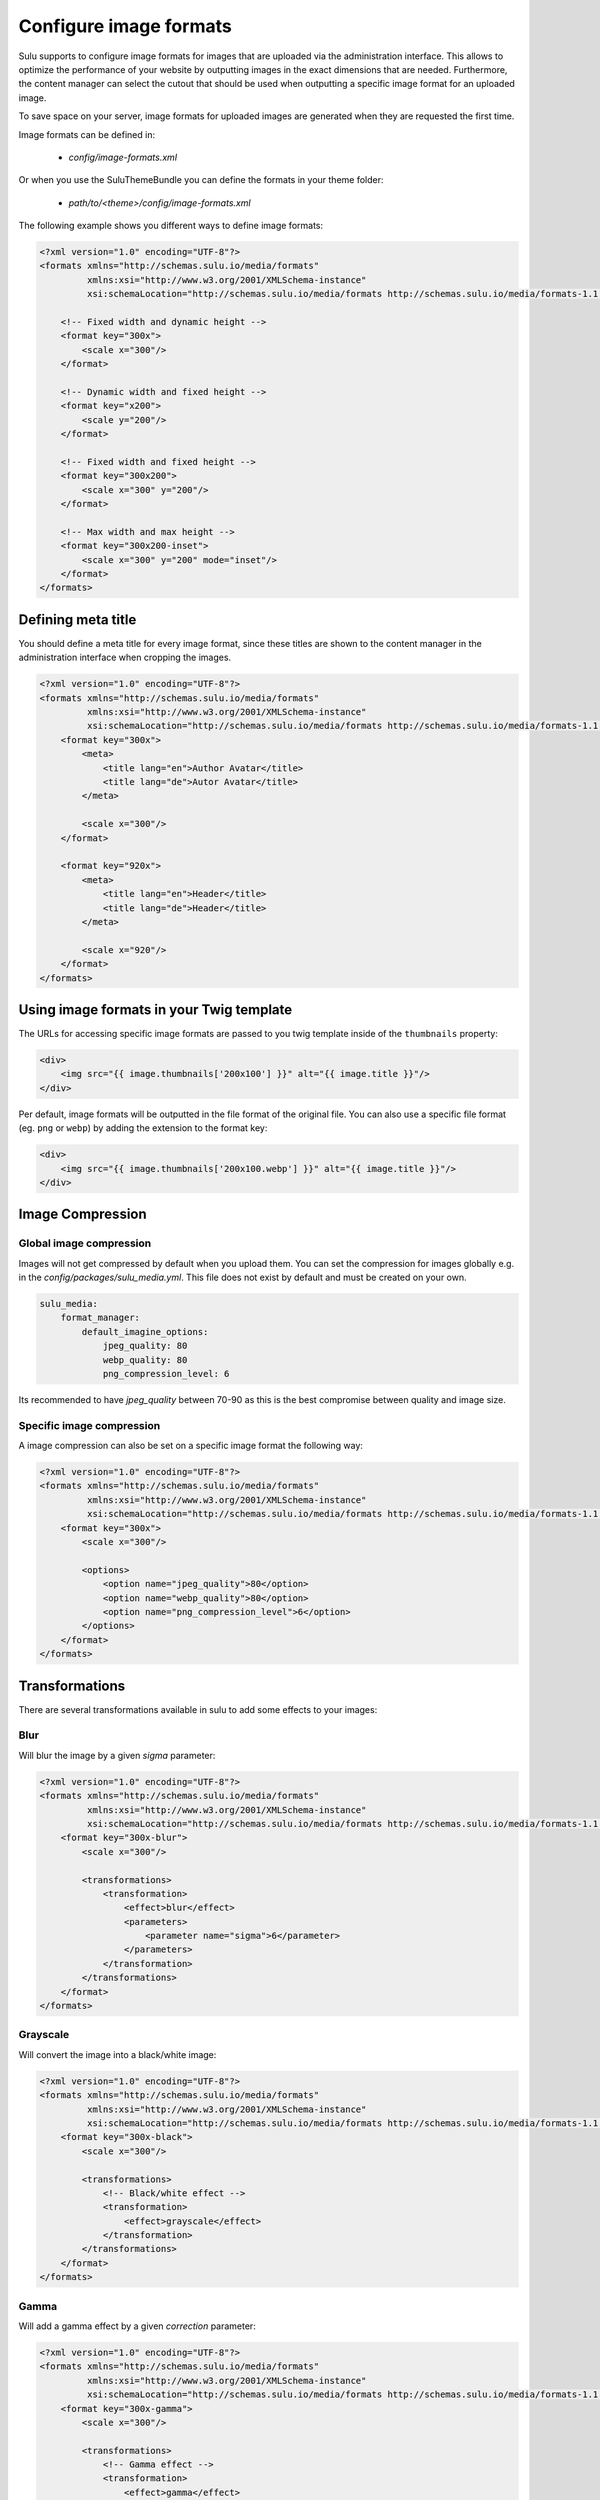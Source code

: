 Configure image formats
=======================

Sulu supports to configure image formats for images that are uploaded via the administration interface.
This allows to optimize the performance of your website by outputting images in the exact dimensions that
are needed. Furthermore, the content manager can select the cutout that should be used when outputting a
specific image format for an uploaded image.

To save space on your server, image formats for uploaded images are generated when they are requested the
first time.

Image formats can be defined in:

 - `config/image-formats.xml`

Or when you use the SuluThemeBundle you can define the formats in your theme folder:

 - `path/to/<theme>/config/image-formats.xml`

The following example shows you different ways to define image formats:

.. code-block:: xml

    <?xml version="1.0" encoding="UTF-8"?>
    <formats xmlns="http://schemas.sulu.io/media/formats"
             xmlns:xsi="http://www.w3.org/2001/XMLSchema-instance"
             xsi:schemaLocation="http://schemas.sulu.io/media/formats http://schemas.sulu.io/media/formats-1.1.xsd">

        <!-- Fixed width and dynamic height -->
        <format key="300x">
            <scale x="300"/>
        </format>

        <!-- Dynamic width and fixed height -->
        <format key="x200">
            <scale y="200"/>
        </format>

        <!-- Fixed width and fixed height -->
        <format key="300x200">
            <scale x="300" y="200"/>
        </format>

        <!-- Max width and max height -->
        <format key="300x200-inset">
            <scale x="300" y="200" mode="inset"/>
        </format>
    </formats>

Defining meta title
-------------------

You should define a meta title for every image format, since these titles are
shown to the content manager in the administration interface when cropping the
images.

.. code-block:: xml

    <?xml version="1.0" encoding="UTF-8"?>
    <formats xmlns="http://schemas.sulu.io/media/formats"
             xmlns:xsi="http://www.w3.org/2001/XMLSchema-instance"
             xsi:schemaLocation="http://schemas.sulu.io/media/formats http://schemas.sulu.io/media/formats-1.1.xsd">
        <format key="300x">
            <meta>
                <title lang="en">Author Avatar</title>
                <title lang="de">Autor Avatar</title>
            </meta>

            <scale x="300"/>
        </format>

        <format key="920x">
            <meta>
                <title lang="en">Header</title>
                <title lang="de">Header</title>
            </meta>

            <scale x="920"/>
        </format>
    </formats>

Using image formats in your Twig template
-----------------------------------------

The URLs for accessing specific image formats are passed to you twig template inside of the ``thumbnails`` property:

.. code-block:: twig

    <div>
        <img src="{{ image.thumbnails['200x100'] }}" alt="{{ image.title }}"/>
    </div>
    
Per default, image formats will be outputted in the file format of the original file. 
You can also use a specific file format (eg. ``png`` or ``webp``) by adding the extension to the format key:

.. code-block:: twig

    <div>
        <img src="{{ image.thumbnails['200x100.webp'] }}" alt="{{ image.title }}"/>
    </div>

Image Compression
-----------------

Global image compression
^^^^^^^^^^^^^^^^^^^^^^^^

Images will not get compressed by default when you upload them. You can set the
compression for images globally e.g. in the `config/packages/sulu_media.yml`.
This file does not exist by default and must be created on your own.

.. code-block:: yaml

    sulu_media:
        format_manager:
            default_imagine_options:
                jpeg_quality: 80
                webp_quality: 80
                png_compression_level: 6

Its recommended to have `jpeg_quality` between 70-90 as this is the best compromise between quality and image size.

Specific image compression
^^^^^^^^^^^^^^^^^^^^^^^^^^

A image compression can also be set on a specific image format the following way:

.. code-block:: xml

    <?xml version="1.0" encoding="UTF-8"?>
    <formats xmlns="http://schemas.sulu.io/media/formats"
             xmlns:xsi="http://www.w3.org/2001/XMLSchema-instance"
             xsi:schemaLocation="http://schemas.sulu.io/media/formats http://schemas.sulu.io/media/formats-1.1.xsd">
        <format key="300x">
            <scale x="300"/>

            <options>
                <option name="jpeg_quality">80</option>
                <option name="webp_quality">80</option>
                <option name="png_compression_level">6</option>
            </options>
        </format>
    </formats>

Transformations
---------------

There are several transformations available in sulu to add some effects to your images:

Blur
^^^^

Will blur the image by a given `sigma` parameter:

.. code-block:: xml

    <?xml version="1.0" encoding="UTF-8"?>
    <formats xmlns="http://schemas.sulu.io/media/formats"
             xmlns:xsi="http://www.w3.org/2001/XMLSchema-instance"
             xsi:schemaLocation="http://schemas.sulu.io/media/formats http://schemas.sulu.io/media/formats-1.1.xsd">
        <format key="300x-blur">
            <scale x="300"/>

            <transformations>
                <transformation>
                    <effect>blur</effect>
                    <parameters>
                        <parameter name="sigma">6</parameter>
                    </parameters>
                </transformation>
            </transformations>
        </format>
    </formats>

Grayscale
^^^^^^^^^

Will convert the image into a black/white image:

.. code-block:: xml

    <?xml version="1.0" encoding="UTF-8"?>
    <formats xmlns="http://schemas.sulu.io/media/formats"
             xmlns:xsi="http://www.w3.org/2001/XMLSchema-instance"
             xsi:schemaLocation="http://schemas.sulu.io/media/formats http://schemas.sulu.io/media/formats-1.1.xsd">
        <format key="300x-black">
            <scale x="300"/>

            <transformations>
                <!-- Black/white effect -->
                <transformation>
                    <effect>grayscale</effect>
                </transformation>
            </transformations>
        </format>
    </formats>

Gamma
^^^^^

Will add a gamma effect by a given `correction` parameter:

.. code-block:: xml

    <?xml version="1.0" encoding="UTF-8"?>
    <formats xmlns="http://schemas.sulu.io/media/formats"
             xmlns:xsi="http://www.w3.org/2001/XMLSchema-instance"
             xsi:schemaLocation="http://schemas.sulu.io/media/formats http://schemas.sulu.io/media/formats-1.1.xsd">
        <format key="300x-gamma">
            <scale x="300"/>

            <transformations>
                <!-- Gamma effect -->
                <transformation>
                    <effect>gamma</effect>
                    <parameters>
                        <parameter name="correction">0.7</parameter>
                    </parameters>
                </transformation>
            </transformations>
        </format>
    </formats>

Sharpen
^^^^^^^

Will add a sharpen effect:

.. code-block:: xml

    <?xml version="1.0" encoding="UTF-8"?>
    <formats xmlns="http://schemas.sulu.io/media/formats"
             xmlns:xsi="http://www.w3.org/2001/XMLSchema-instance"
             xsi:schemaLocation="http://schemas.sulu.io/media/formats http://schemas.sulu.io/media/formats-1.1.xsd">
        <format key="300x-sharpen">
            <scale x="300"/>

            <transformations>
                <!-- Sharpen effect -->
                <transformation>
                    <effect>sharpen</effect>
                </transformation>
            </transformations>
        </format>
    </formats>

Paste
^^^^^

The paste transformation effect will add another image on top on the rendered image.
This can be used to add a border or a copyright to the image.

.. code-block:: xml

    <?xml version="1.0" encoding="UTF-8"?>
    <formats xmlns="http://schemas.sulu.io/media/formats"
             xmlns:xsi="http://www.w3.org/2001/XMLSchema-instance"
             xsi:schemaLocation="http://schemas.sulu.io/media/formats http://schemas.sulu.io/media/formats-1.1.xsd">
        <format key="300x300-border">
            <scale x="300" y="300"/>

            <transformations>
                <!-- Paste effect -->
                <transformation>
                    <effect>paste</effect>
                    <parameters>
                        <parameter name="image">@AppBundle/Resources/public/border.png</parameter>
                    </parameters>
                </transformation>
            </transformations>
        </format>
    </formats>

The given image can be positioned by adding `x`, `y`, `w` `h` parameter:

.. code-block:: xml

    <?xml version="1.0" encoding="UTF-8"?>
    <formats xmlns="http://schemas.sulu.io/media/formats"
             xmlns:xsi="http://www.w3.org/2001/XMLSchema-instance"
             xsi:schemaLocation="http://schemas.sulu.io/media/formats http://schemas.sulu.io/media/formats-1.1.xsd">
        <format key="300x300-border">
            <scale x="300" y="300"/>

            <transformations>
                <!-- Paste effect -->
                <transformation>
                    <effect>paste</effect>
                    <parameters>
                        <parameter name="image">@AppBundle/Resources/public/border.png</parameter>
                        <parameter name="x">0</parameter>
                        <parameter name="y">0</parameter>
                        <parameter name="w">300</parameter>
                        <parameter name="h">300</parameter>
                    </parameters>
                </transformation>
            </transformations>
        </format>
    </formats>

Combining Transformations
^^^^^^^^^^^^^^^^^^^^^^^^^

Transformation effect can also be combined the following way:

.. code-block:: xml

    <?xml version="1.0" encoding="UTF-8"?>
    <formats xmlns="http://schemas.sulu.io/media/formats"
             xmlns:xsi="http://www.w3.org/2001/XMLSchema-instance"
             xsi:schemaLocation="http://schemas.sulu.io/media/formats http://schemas.sulu.io/media/formats-1.1.xsd">
        <format key="300x-blur-black">
            <scale x="300"/>

            <transformations>
                <transformation>
                    <effect>blur</effect>
                    <parameters>
                        <parameter name="sigma">6</parameter>
                    </parameters>
                </transformation>

                <transformation>
                    <effect>grayscale</effect>
                </transformation>
            </transformations>
        </format>
    </formats>

Editing existing image formats
------------------------------

If you edit existing image formats you need to run the following command to regenerate existing images:

If you modify an existing image format configuration, you need to regenerate already generated images
by executing the following command:

.. code-block:: bash

   php bin/websiteconsole sulu:media:regenerate-formats


Alternatively, you can also remove all generated image formats by executing:

.. code-block:: bash

    php bin/websiteconsole sulu:media:format:cache:clear

In this case, image formats will be regenerated using the new configuration on the first request
of the image format.

Remove obsolete images
----------------------

In a multi server setup, when an image is removed via the administration interface, existing image formats are only
removed on the current server.
Generated image formats of media that do not exist in the database can be removed by running the following command:

.. code-block:: bash

   php bin/websiteconsole sulu:media:format:cache:cleanup
